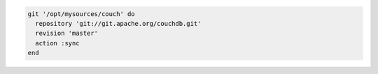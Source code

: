 .. The contents of this file may be included in multiple topics (using the includes directive).
.. The contents of this file should be modified in a way that preserves its ability to appear in multiple topics.

.. To use the |git| mirror:

.. code-block:: ruby

   git '/opt/mysources/couch' do
     repository 'git://git.apache.org/couchdb.git'
     revision 'master'
     action :sync
   end
